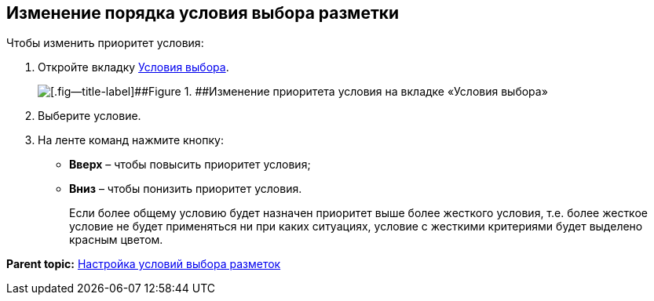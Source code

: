 
== Изменение порядка условия выбора разметки

Чтобы изменить приоритет условия:

. [.ph .cmd]#Откройте вкладку xref:designerlayouts_conditionstab.adoc[Условия выбора].#
+
image::dl_ui_layoutpriority.png[[.fig--title-label]##Figure 1. ##Изменение приоритета условия на вкладке «Условия выбора»]
. [.ph .cmd]#Выберите условие.#
. [.ph .cmd]#На ленте команд нажмите кнопку:#
* [.ph .uicontrol]*Вверх* – чтобы повысить приоритет условия;
* [.ph .uicontrol]*Вниз* – чтобы понизить приоритет условия.
+
Если более общему условию будет назначен приоритет выше более жесткого условия, т.е. более жесткое условие не будет применяться ни при каких ситуациях, условие с жесткими критериями будет выделено красным цветом.

*Parent topic:* xref:sc_conditions.adoc[Настройка условий выбора разметок]
